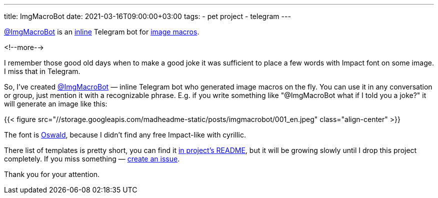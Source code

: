 ---
title: ImgMacroBot
date: 2021-03-16T09:00:00+03:00
tags:
  - pet project
  - telegram
---

https://t.me/ImgMacroBot[@ImgMacroBot] is an https://core.telegram.org/bots/inline[inline] Telegram bot for https://en.wikipedia.org/wiki/Image_macro[image macros].

<!--more-->

I remember those good old days when to make a good joke it was sufficient to place a few words with Impact font on some image.
I miss that in Telegram.

So, I've created https://t.me/ImgMacroBot[@ImgMacroBot] — inline Telegram bot who generated image macros on the fly.
You can use it in any conversation or group, just mention it with a recognizable phrase.
E.g. if you write something like "@ImgMacroBot what if I told you a joke?" it will generate an image like this:

{{< figure src="//storage.googleapis.com/madheadme-static/posts/imgmacrobot/001_en.jpeg" class="align-center" >}}

The font is https://fonts.google.com/specimen/Oswald[Oswald], because I didn't find any free Impact-like with cyrillic.

There list of templates is pretty short, you can find it https://github.com/madhead/ImgMacroBot#readme[in project's README], but it will be growing slowly until I drop this project completely.
If you miss something — https://github.com/madhead/ImgMacroBot/issues/new?assignees=madhead&labels=macro&template=macro-request.md&title=[create an issue].

Thank you for your attention.
